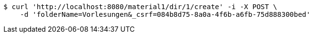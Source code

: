 [source,bash]
----
$ curl 'http://localhost:8080/material1/dir/1/create' -i -X POST \
    -d 'folderName=Vorlesungen&_csrf=084b8d75-8a0a-4f6b-a6fb-75d888300bed'
----